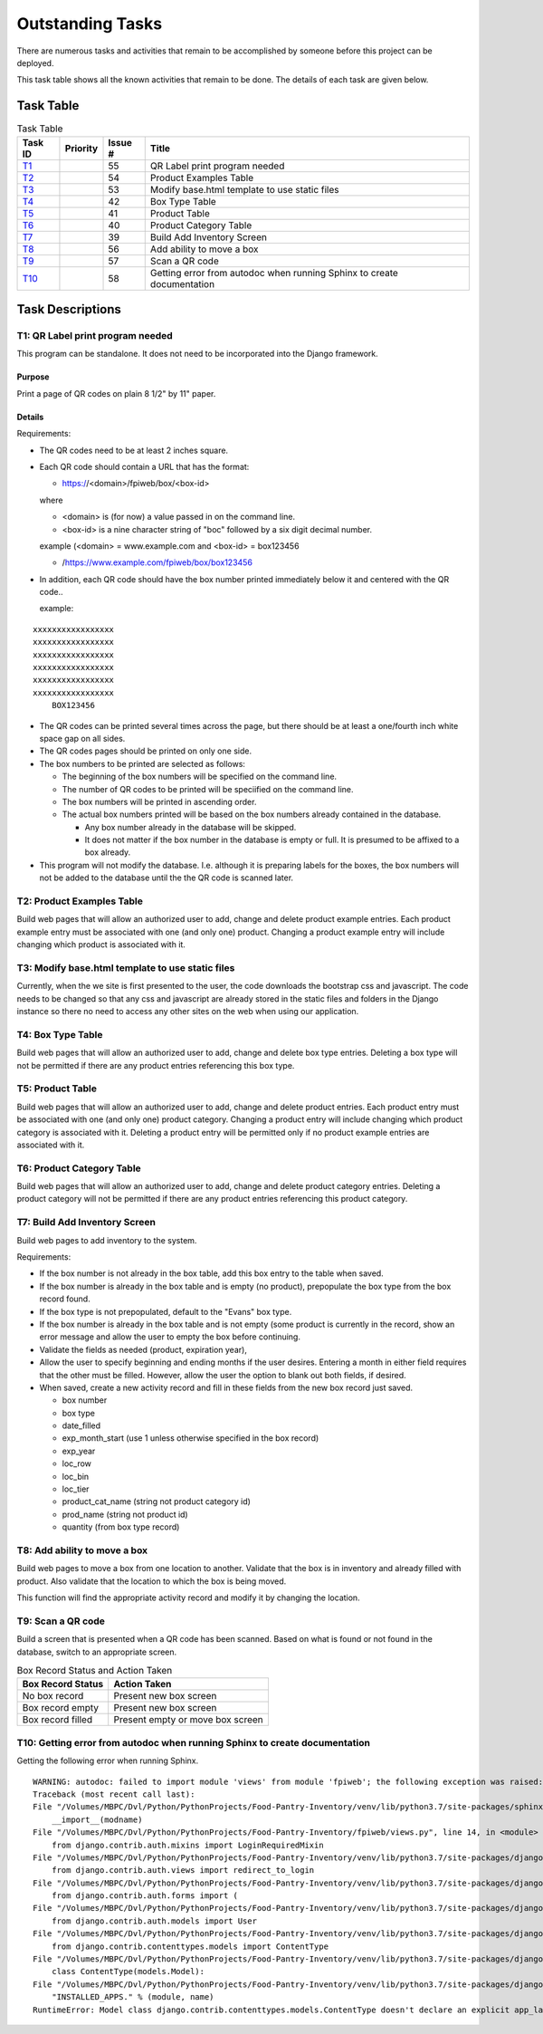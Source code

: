 *****************
Outstanding Tasks
*****************

There are numerous tasks and activities that remain to be accomplished by
someone before this project can be deployed.

This task table shows all the known activities that remain to be done.  The
details of each task are given below.

Task Table
==========

..  table::  Task Table
    :widths: auto
    :align: left

    =======  ========  =======  ==============================================
    Task ID  Priority  Issue #  Title
    =======  ========  =======  ==============================================
    `T1`_              55       QR Label print program needed
    `T2`_              54       Product Examples Table
    `T3`_              53       Modify base.html template to use static files
    `T4`_              42       Box Type Table
    `T5`_              41       Product Table
    `T6`_              40       Product Category Table
    `T7`_              39       Build Add Inventory Screen
    `T8`_              56       Add ability to move a box
    `T9`_              57       Scan a QR code
    `T10`_             58       Getting error from autodoc when running Sphinx to create documentation
    =======  ========  =======  ==============================================


Task Descriptions
=================

.. _T1:

**T1: QR Label print program needed**
-------------------------------------

This program can be standalone.  It does not need to be incorporated into
the Django framework.

Purpose
+++++++

Print a page of QR codes on plain 8 1/2" by 11" paper.

Details
+++++++

Requirements:

-   The QR codes need to be at least 2 inches square.

-   Each QR code should contain a URL that has the format:

    -   https://<domain>/fpiweb/box/<box-id>

    where

    -   <domain> is (for now) a value passed in on the command line.

    -   <box-id> is a nine character string of "boc" followed by a six digit
        decimal number.

    example (<domain> = www.example.com and <box-id> = box123456

    -   /https://www.example.com/fpiweb/box/box123456

-   In addition, each QR code should have the box number printed immediately
    below it and centered with the QR code..

    example:

::

                          xxxxxxxxxxxxxxxxx
                          xxxxxxxxxxxxxxxxx
                          xxxxxxxxxxxxxxxxx
                          xxxxxxxxxxxxxxxxx
                          xxxxxxxxxxxxxxxxx
                          xxxxxxxxxxxxxxxxx
                              BOX123456

-   The QR codes can be printed several times across the page, but there
    should be at least a one/fourth inch white space gap on all sides.

-   The QR codes pages should be printed on only one side.

-   The box numbers to be printed are selected as follows:

    -   The beginning of the box numbers will be specified on the command line.

    -   The number of QR codes to be printed will be speciified on the
        command line.

    -   The box numbers will be printed in ascending order.

    -   The actual box numbers printed will be based on the box numbers
        already contained in the database.

        -   Any box number already in the database will be skipped.

        -   It does not matter if the box number in the database is empty or
            full.  It is presumed to be affixed to a box already.

-   This program will not modify the database. I.e. although it is preparing
    labels for the boxes, the box numbers will not be added to the database
    until the the QR code is scanned later.

.. _T2:

**T2: Product Examples Table**
------------------------------

Build web pages that will allow an authorized user to add, change and delete
product example entries.  Each product example entry must be associated
with one (and only one) product.  Changing a product example entry will
include changing which product is associated with it.

.. _T3:

**T3: Modify base.html template to use static files**
-----------------------------------------------------

Currently, when the we site is first presented to the user, the code
downloads the bootstrap css and javascript.  The code needs to be changed so
that any css and javascript are already stored in the static files and
folders in the Django instance so there no need to access any other sites
on the web when using our application.

.. _T4:

**T4: Box Type Table**
----------------------

Build web pages that will allow an authorized user to add, change and delete
box type entries.  Deleting a box type will not be permitted
if there are any product entries referencing this box type.

.. _T5:

**T5: Product Table**
---------------------

Build web pages that will allow an authorized user to add, change and delete
product entries.  Each product entry must be associated with one (and only
one) product category.  Changing a product entry will include changing which
product category is associated with it.  Deleting a product entry will be
permitted only if no product example entries are associated with it.

.. _T6:

**T6: Product Category Table**
------------------------------

Build web pages that will allow an authorized user to add, change and delete
product category entries.  Deleting a product category will not be permitted
if there are any product entries referencing this product category.

.. _T7:

**T7: Build Add Inventory Screen**
----------------------------------

Build web pages to add inventory to the system.

Requirements:

-   If the box number is not already in the box table, add this box entry to
    the table when saved.

-   If the box number is already in the box table and is empty (no product),
    prepopulate the box type from the box record found.

-   If the box type is not prepopulated, default to the "Evans" box type.

-   If the box number is already in the box table and is not empty (some
    product is currently in the record, show an error message and allow
    the user to empty the box before continuing.

-   Validate the fields as needed (product, expiration year),

-   Allow the user to specify beginning and ending months if the user
    desires.  Entering a month in either field requires that the other must
    be filled.  However, allow the user the option to blank out both fields,
    if desired.

-   When saved, create a new activity record and fill in these fields from
    the new box record just saved.

    -   box number
    -   box type
    -   date_filled
    -   exp_month_start (use 1 unless otherwise specified in the box record)
    -   exp_year
    -   loc_row
    -   loc_bin
    -   loc_tier
    -   product_cat_name (string not product category id)
    -   prod_name (string not product id)
    -   quantity (from box type record)

.. _T8:

**T8: Add ability to move a box**
---------------------------------

Build web pages to move a box from one location to another.  Validate that
the box is in inventory and already filled with product.  Also validate that
the location to which the box is being moved.

This function will find the appropriate activity record and modify it by
changing the location.

.. _T9:

**T9: Scan a QR code**
----------------------

Build a screen that is presented when a QR code has been scanned.  Based on
what is found or not found in the database, switch to an appropriate screen.

..  table::  Box Record Status and Action Taken
    :widths: auto
    :align: left

    =================  ============
    Box Record Status  Action Taken
    =================  ============
    No box record      Present new box screen
    Box record empty   Present new box screen
    Box record filled  Present empty or move box screen
    =================  ============

.. _t10:

**T10: Getting error from autodoc when running Sphinx to create documentation**
-------------------------------------------------------------------------------

Getting the following error when running Sphinx.

::

    WARNING: autodoc: failed to import module 'views' from module 'fpiweb'; the following exception was raised:
    Traceback (most recent call last):
    File "/Volumes/MBPC/Dvl/Python/PythonProjects/Food-Pantry-Inventory/venv/lib/python3.7/site-packages/sphinx/ext/autodoc/importer.py", line 232, in import_module
        __import__(modname)
    File "/Volumes/MBPC/Dvl/Python/PythonProjects/Food-Pantry-Inventory/fpiweb/views.py", line 14, in <module>
        from django.contrib.auth.mixins import LoginRequiredMixin
    File "/Volumes/MBPC/Dvl/Python/PythonProjects/Food-Pantry-Inventory/venv/lib/python3.7/site-packages/django/contrib/auth/mixins.py", line 3, in <module>
        from django.contrib.auth.views import redirect_to_login
    File "/Volumes/MBPC/Dvl/Python/PythonProjects/Food-Pantry-Inventory/venv/lib/python3.7/site-packages/django/contrib/auth/views.py", line 10, in <module>
        from django.contrib.auth.forms import (
    File "/Volumes/MBPC/Dvl/Python/PythonProjects/Food-Pantry-Inventory/venv/lib/python3.7/site-packages/django/contrib/auth/forms.py", line 10, in <module>
        from django.contrib.auth.models import User
    File "/Volumes/MBPC/Dvl/Python/PythonProjects/Food-Pantry-Inventory/venv/lib/python3.7/site-packages/django/contrib/auth/models.py", line 3, in <module>
        from django.contrib.contenttypes.models import ContentType
    File "/Volumes/MBPC/Dvl/Python/PythonProjects/Food-Pantry-Inventory/venv/lib/python3.7/site-packages/django/contrib/contenttypes/models.py", line 133, in <module>
        class ContentType(models.Model):
    File "/Volumes/MBPC/Dvl/Python/PythonProjects/Food-Pantry-Inventory/venv/lib/python3.7/site-packages/django/db/models/base.py", line 111, in __new__
        "INSTALLED_APPS." % (module, name)
    RuntimeError: Model class django.contrib.contenttypes.models.ContentType doesn't declare an explicit app_label and isn't in an application in INSTALLED_APPS.

